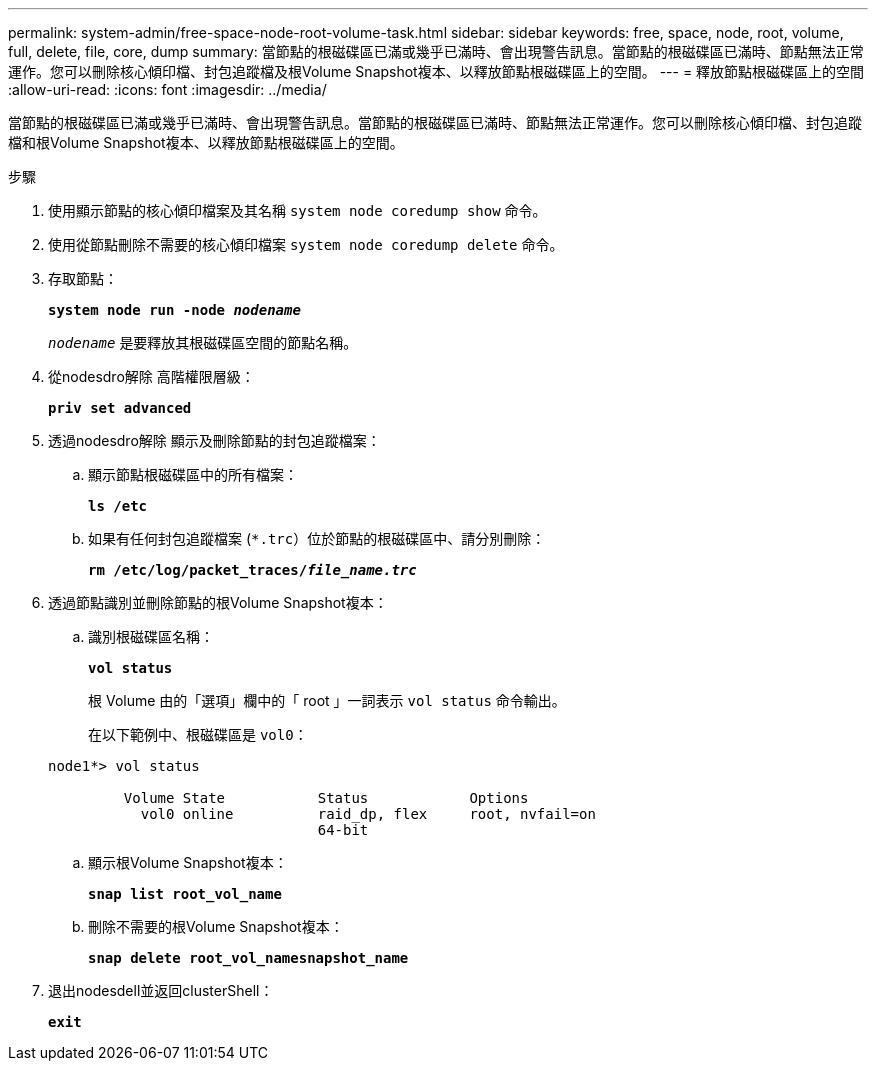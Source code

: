 ---
permalink: system-admin/free-space-node-root-volume-task.html 
sidebar: sidebar 
keywords: free, space, node, root, volume, full, delete, file, core, dump 
summary: 當節點的根磁碟區已滿或幾乎已滿時、會出現警告訊息。當節點的根磁碟區已滿時、節點無法正常運作。您可以刪除核心傾印檔、封包追蹤檔及根Volume Snapshot複本、以釋放節點根磁碟區上的空間。 
---
= 釋放節點根磁碟區上的空間
:allow-uri-read: 
:icons: font
:imagesdir: ../media/


[role="lead"]
當節點的根磁碟區已滿或幾乎已滿時、會出現警告訊息。當節點的根磁碟區已滿時、節點無法正常運作。您可以刪除核心傾印檔、封包追蹤檔和根Volume Snapshot複本、以釋放節點根磁碟區上的空間。

.步驟
. 使用顯示節點的核心傾印檔案及其名稱 `system node coredump show` 命令。
. 使用從節點刪除不需要的核心傾印檔案 `system node coredump delete` 命令。
. 存取節點：
+
`*system node run -node _nodename_*`

+
`_nodename_` 是要釋放其根磁碟區空間的節點名稱。

. 從nodesdro解除 高階權限層級：
+
`*priv set advanced*`

. 透過nodesdro解除 顯示及刪除節點的封包追蹤檔案：
+
.. 顯示節點根磁碟區中的所有檔案：
+
`*ls /etc*`

.. 如果有任何封包追蹤檔案 (`*.trc`）位於節點的根磁碟區中、請分別刪除：
+
`*rm /etc/log/packet_traces/_file_name.trc_*`



. 透過節點識別並刪除節點的根Volume Snapshot複本：
+
.. 識別根磁碟區名稱：
+
`*vol status*`

+
根 Volume 由的「選項」欄中的「 root 」一詞表示 `vol status` 命令輸出。

+
在以下範例中、根磁碟區是 `vol0`：

+
[listing]
----
node1*> vol status

         Volume State           Status            Options
           vol0 online          raid_dp, flex     root, nvfail=on
                                64-bit
----
.. 顯示根Volume Snapshot複本：
+
`*snap list root_vol_name*`

.. 刪除不需要的根Volume Snapshot複本：
+
`*snap delete root_vol_namesnapshot_name*`



. 退出nodesdell並返回clusterShell：
+
`*exit*`


